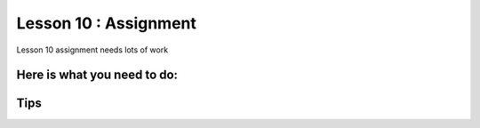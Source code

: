 Lesson 10 : Assignment
=====================

.. tbd::
Lesson 10 assignment needs lots of work

Here is what you need to do:
----------------------------

Tips
----

